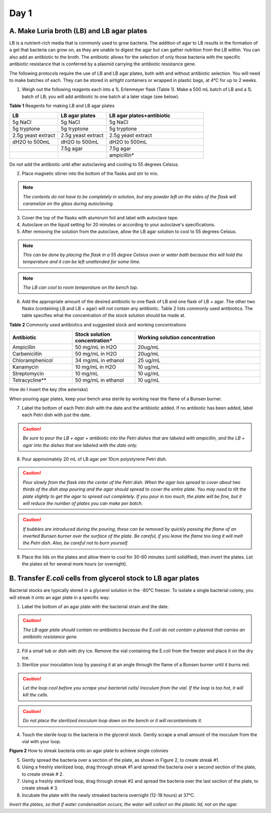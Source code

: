 #####
Day 1
#####

*******************************************
A. Make Luria broth (LB) and LB agar plates
*******************************************

LB is a nutrient-rich media that is commonly used to grow bacteria. The addition of agar to LB results in the formation of a gel that bacteria can grow on, as they are unable to digest the agar but can gather nutrition from the LB within. You can also add an antibiotic to the broth. The antibiotic allows for the selection of only those bacteria with the specific antibiotic resistance that is conferred by a plasmid carrying the antibiotic resistance gene.

The following protocols require the use of LB and LB agar plates, both with and without antibiotic selection. You will need to make batches of each. They can be stored in airtight containers or wrapped in plastic bags, at 4°C for up to 2 weeks.

1. Weigh out the following reagents each into a 1L Erlenmeyer flask (Table 1). Make a 500 mL batch of LB and a 1L batch of LB; you will add antibiotic to one batch at a later stage (see below).

**Table 1** Reagents for making LB and LB agar plates

.. list-table::
   :widths: 25 25 50
   :header-rows: 1

   * - LB
     - LB agar plates
     - LB agar plates+antibiotic
   * - 5g NaCl
     - 5g NaCl
     - 5g NaCl
   * - 5g tryptone
     - 5g tryptone
     - 5g tryptone
   * - 2.5g yeast extract
     - 2.5g yeast extract
     - 2.5g yeast extract
   * - dH2O to 500mL
     - dH2O to 500mL
     - dH2O to 500mL
   * - 
     - 7.5g agar
     - 7.5g agar
   * - 
     - 
     - ampicillin*

Do not add the antibiotic until after autoclaving and cooling to 55 degrees Celsius.

2. Place magnetic stirrer into the bottom of the flasks and stir to mix.

.. note:: *The contents do not have to be completely in solution, but any powder left on the sides of the flask will caramelize on the glass during autoclaving.*

3. Cover the top of the flasks with aluminum foil and label with autoclave tape.

4. Autoclave on the liquid setting for 20 minutes or according to your autoclave's specifications.

5. After removing the solution from the autoclave, allow the LB agar solution to cool to 55 degrees Celsius.

.. note:: *This can be done by placing the flask in a 55 degree Celsius oven or water bath because this will hold the temperature and it can be left unattended for some time.*

.. note:: *The LB can cool to room temperature on the bench top.* 

6. Add the appropriate amount of the desired antibiotic to one flask of LB and one flask of LB + agar. The other two flasks (containing LB and LB + agar) will not contain any antibiotic. Table 2 lists commonly used antibiotics. The table specifies what the concentration of the stock solution should be made at.  

**Table 2** Commonly used antibiotics and suggested stock and working concentrations

.. list-table::
   :widths: 25 25 50
   :header-rows: 1

   * - Antibiotic
     - Stock solution concentration*
     - Working solution concentration
   * - Ampicillin
     - 50 mg/mL in H2O
     - 20ug/mL
   * - Carbenicillin
     - 50 mg/mL in H2O 
     - 20ug/mL
   * - Chloramphenicol
     - 34 mg/mL in ethanol
     - 25 ug/mL
   * - Kanamycin
     - 10 mg/mL in H2O
     - 10 ug/mL
   * - Streptomycin
     - 10 mg/mL
     - 10 ug/mL
   * - Tetracycline**
     - 50 mg/mL in ethanol
     - 10 ug/mL

How do I insert the key (the asterisks)

When pouring agar plates, keep your bench area sterile by working near the flame of a Bunsen burner.

7. Label the bottom of each Petri dish with the date and the antibiotic added. If no antibiotic has been added, label each Petri dish with just the date.

.. caution:: *Be sure to pour the LB + agar + antibiotic into the Petri dishes that are labeled with ampicillin, and the LB + agar into the dishes that are labeled with the date only.*

8. Pour approximately 20 mL of LB agar per 10cm polystyrene Petri dish.

.. caution:: *Pour slowly from the flask into the center of the Petri dish. When the agar has spread to cover about two thirds of the dish stop pouring and the agar should spread to cover the entire plate. You may need to tilt the plate slightly to get the agar to spread out completely. If you pour in too much, the plate will be fine, but it will reduce the number of plates you can make per batch.*

.. caution:: *If bubbles are introduced during the pouring, these can be removed by quickly passing the flame of an inverted Bunsen burner over the surface of the plate. Be careful,  if you leave the flame too long it will melt the Petri dish. Also, be careful not to burn yourself.*

9. Place the lids on the plates and allow them to cool for 30-60 minutes (until solidified), then invert the plates. Let the plates sit for several more hours (or overnight). 

****************************************************************
B. Transfer *E.coli* cells from glycerol stock to LB agar plates
****************************************************************

Bacterial stocks are typically stored in a glycerol solution in the -80°C freezer. To isolate a single bacterial colony, you will streak it onto an agar plate in a specific way.

1. Label the bottom of an agar plate with the bacterial strain and the date.

.. caution:: *The LB agar plate should contain no antibiotics because the E.coli do not contain a plasmid that carries an antibiotic resistance gene.*

2. Fill a small tub or dish with dry ice. Remove the vial containing the E.coli from the freezer and place it on the dry ice.

3. Sterilize your inoculation loop by passing it at an angle through the flame of a Bunsen burner until it burns red. 

.. caution:: *Let the loop cool before you scrape your bacterial cells/ inoculum from the vial. If the loop is too hot, it will kill the cells.*

.. caution:: *Do not place the sterilized inoculum loop down on the bench or it will recontaminate it.*

4. Touch the sterile loop to the bacteria in the glycerol stock. Gently scrape a small amount of the inoculum from the vial with your loop. 

.. image:: streakingforasinglecolony.png
  :width: 300
  :alt: streaking for single colony

**Figure 2** How to streak bacteria onto an agar plate to achieve single colonies

5. Gently spread the bacteria over a section of the plate, as shown in Figure 2, to create streak #1.
6. Using a freshly sterilized loop, drag through streak #1 and spread the bacteria over a second section of the plate, to create streak # 2.
7. Using a freshly sterilized loop, drag through streak #2 and spread the bacteria over the last section of the plate, to create streak # 3.
8. Incubate the plate with the newly streaked bacteria overnight (12-18 hours) at 37°C.

*Invert the plates, so that if water condensation occurs, the water will collect on the plastic lid, not on the agar.*
